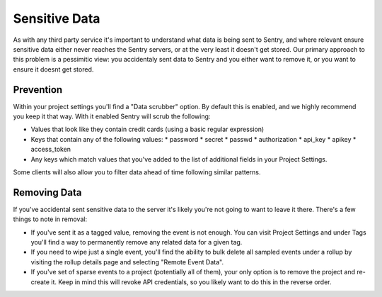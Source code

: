 Sensitive Data
==============

As with any third party service it's important to understand what data is being
sent to Sentry, and where relevant ensure sensitive data either never reaches
the Sentry servers, or at the very least it doesn't get stored. Our primary
approach to this problem is a pessimitic view: you accidentaly sent data to
Sentry and you either want to remove it, or you want to ensure it doesnt get
stored.


Prevention
----------

Within your project settings you'll find a "Data scrubber" option. By default
this is enabled, and we highly recommend you keep it that way. With it enabled
Sentry will scrub the following:

- Values that look like they contain credit cards (using a basic regular
  expression)
- Keys that contain any of the following values:
  * password
  * secret
  * passwd
  * authorization
  * api_key
  * apikey
  * access_token
- Any keys which match values that you've added to the list of additional fields
  in your Project Settings.

Some clients will also allow you to filter data ahead of time following similar
patterns.


Removing Data
-------------

If you've accidental sent sensitive data to the server it's likely you're not
going to want to leave it there. There's a few things to note in removal:

- If you've sent it as a tagged value, removing the event is not enough. You
  can visit Project Settings and under Tags you'll find a way to permanently
  remove any related data for a given tag.
- If you need to wipe just a single event, you'll find the ability to bulk
  delete all sampled events under a rollup by visiting the rollup details page
  and selecting "Remote Event Data".
- If you've set of sparse events to a project (potentially all of them), your
  only option is to remove the project and re-create it. Keep in mind this will
  revoke API credentials, so you likely want to do this in the reverse order.

